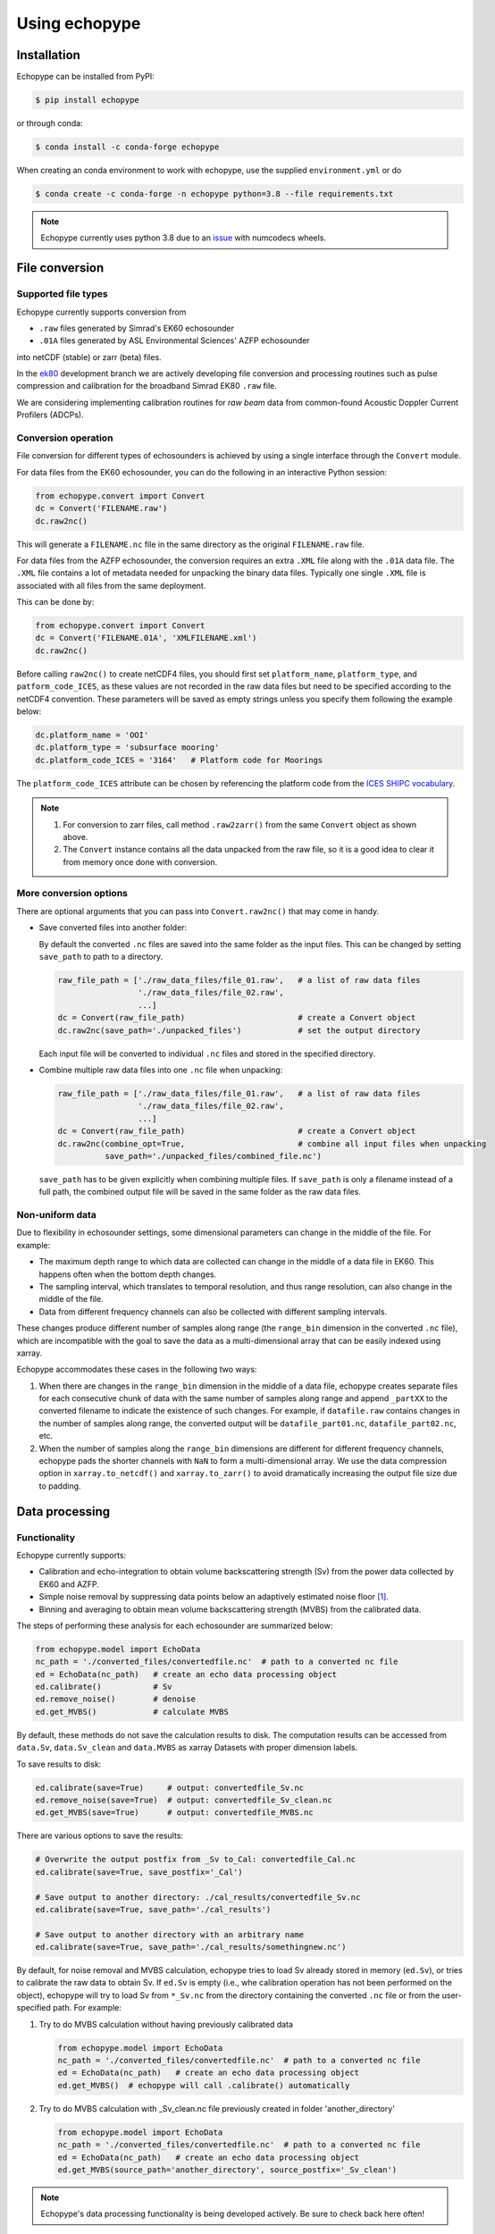 Using echopype
==============


Installation
------------

Echopype can be installed from PyPI:

.. code-block:: console

   $ pip install echopype


or through conda:

.. code-block:: console

   $ conda install -c conda-forge echopype


When creating an conda environment to work with echopype,
use the supplied ``environment.yml`` or do

.. code-block:: console

   $ conda create -c conda-forge -n echopype python=3.8 --file requirements.txt


.. note::  Echopype currently uses python 3.8 due to an
   `issue <https://github.com/OSOceanAcoustics/echopype/issues/83>`_
   with numcodecs wheels.



File conversion
---------------

Supported file types
~~~~~~~~~~~~~~~~~~~~

Echopype currently supports conversion from

- ``.raw`` files generated by Simrad's EK60 echosounder
- ``.01A`` files generated by ASL Environmental Sciences' AZFP echosounder

into netCDF (stable) or zarr (beta) files.

In the `ek80 <https://github.com/OSOceanAcoustics/echopype/tree/ek80>`_ development branch
we are actively developing file conversion and processing routines
such as pulse compression and calibration for the broadband Simrad EK80 ``.raw`` file.

We are considering implementing calibration routines for
*raw beam* data from common-found Acoustic Doppler Current Profilers (ADCPs).


Conversion operation
~~~~~~~~~~~~~~~~~~~~

File conversion for different types of echosounders is achieved by
using a single interface through the ``Convert`` module.

For data files from the EK60 echosounder, you can do
the following in an interactive Python session:

.. code-block:: python

    from echopype.convert import Convert
    dc = Convert('FILENAME.raw')
    dc.raw2nc()

This will generate a  ``FILENAME.nc`` file in the same directory as
the original ``FILENAME.raw`` file.

For data files from the AZFP echosounder, the conversion requires an
extra ``.XML`` file along with the ``.01A`` data file. The ``.XML`` file
contains a lot of metadata needed for unpacking the binary data files.
Typically one single ``.XML`` file is associated with all files from the
same deployment.

This can be done by:

.. code-block:: python

    from echopype.convert import Convert
    dc = Convert('FILENAME.01A', 'XMLFILENAME.xml')
    dc.raw2nc()

Before calling ``raw2nc()`` to create netCDF4 files,
you should first set ``platform_name``, ``platform_type``, and
``patform_code_ICES``, as these values are not recorded in the raw data
files but need to be specified according to the netCDF4 convention.
These parameters will be saved as empty strings unless you specify
them following the example below:

.. code-block:: python

    dc.platform_name = 'OOI'
    dc.platform_type = 'subsurface mooring'
    dc.platform_code_ICES = '3164'   # Platform code for Moorings

The ``platform_code_ICES`` attribute can be chosen by referencing
the platform code from the
`ICES SHIPC vocabulary <https://vocab.ices.dk/?ref=315>`_.

.. note::

   1. For conversion to zarr files, call method ``.raw2zarr()`` from
      the same ``Convert`` object as shown above.

   2. The ``Convert`` instance contains all the data unpacked from the
      raw file, so it is a good idea to clear it from memory once done with
      conversion.


More conversion options
~~~~~~~~~~~~~~~~~~~~~~~

There are optional arguments that you can pass into ``Convert.raw2nc()``
that may come in handy.

- Save converted files into another folder:

  By default the converted ``.nc`` files are saved into the same folder as
  the input files. This can be changed by setting ``save_path`` to path to
  a directory.

  .. code-block:: python

     raw_file_path = ['./raw_data_files/file_01.raw',   # a list of raw data files
                      './raw_data_files/file_02.raw',
                      ...]
     dc = Convert(raw_file_path)                        # create a Convert object
     dc.raw2nc(save_path='./unpacked_files')            # set the output directory

  Each input file will be converted to individual ``.nc`` files and
  stored in the specified directory.

- Combine multiple raw data files into one ``.nc`` file when unpacking:

  .. code-block:: python

     raw_file_path = ['./raw_data_files/file_01.raw',   # a list of raw data files
                      './raw_data_files/file_02.raw',
                      ...]
     dc = Convert(raw_file_path)                        # create a Convert object
     dc.raw2nc(combine_opt=True,                        # combine all input files when unpacking
               save_path='./unpacked_files/combined_file.nc')

  ``save_path`` has to be given explicitly when combining multiple files.
  If ``save_path`` is only a filename instead of a full path,
  the combined output file will be saved in the same folder as the raw data files.


Non-uniform data
~~~~~~~~~~~~~~~~

Due to flexibility in echosounder settings, some dimensional parameters can
change in the middle of the file. For example:

- The maximum depth range to which data are collected can change in the middle
  of a data file in EK60. This happens often when the bottom depth changes.
- The sampling interval, which translates to temporal resolution, and thus range
  resolution, can also change in the middle of the file.
- Data from different frequency channels can also be collected with
  different sampling intervals.

These changes produce different number of samples along range (the ``range_bin``
dimension in the converted ``.nc`` file), which are incompatible with the goal
to save the data as a multi-dimensional array that can be easily indexed using xarray.

Echopype accommodates these cases in the following two ways:

1. When there are changes in the ``range_bin`` dimension in the middle of
   a data file, echopype creates separate files for each consecutive chunk of
   data with the same number of samples along range and append ``_partXX`` to
   the converted filename to indicate the existence of such changes.
   For example, if ``datafile.raw`` contains changes in the number of
   samples along range, the converted output will be ``datafile_part01.nc``,
   ``datafile_part02.nc``, etc.

2. When the number of samples along the ``range_bin`` dimensions are different
   for different frequency channels, echopype pads the shorter channels with
   ``NaN`` to form a multi-dimensional array. We use the data compression option
   in ``xarray.to_netcdf()`` and ``xarray.to_zarr()`` to avoid dramatically
   increasing the output file size due to padding.


..
   Command line tools
   ~~~~~~~~~~~~~~~~~~

   Echopype also supports batch conversion of binary data files to netCDF
   files (``.nc``) in the terminal. As with before, an ``.XML`` file is
   needed to convert the data files from AZFP echosounder.

   For converting ``.raw`` files from EK60:

   .. code-block:: console

      $ echopype_converter -s some_path/*.raw

   For converting ``.01A`` files from AZFP:

   .. code-block:: console

      $ echopype_converter -s azfp -x some_path/deployment.xml some_path/*.01A

   These will generate corresponding ``.nc`` files with the same leading
   filename as the original ``.raw`` files in the same directory.
   See :ref:`data-format` for details about the converted file format.

   .. note::  Currently the ``.nc`` files generated using the command line
      tool will have the fields
      ``platform_name``, ``platform_type``, and ``patform_code_ICES``
      in the `Platform` group all set to empty strings.


Data processing
---------------


Functionality
~~~~~~~~~~~~~

Echopype currently supports:

- Calibration and echo-integration to obtain volume backscattering strength (Sv)
  from the power data collected by EK60 and AZFP.

- Simple noise removal by suppressing data points below an adaptively estimated
  noise floor [1]_.

- Binning and averaging to obtain mean volume backscattering strength (MVBS)
  from the calibrated data.

The steps of performing these analysis for each echosounder are summarized below:

.. code-block:: python

   from echopype.model import EchoData
   nc_path = './converted_files/convertedfile.nc'  # path to a converted nc file
   ed = EchoData(nc_path)   # create an echo data processing object
   ed.calibrate()           # Sv
   ed.remove_noise()        # denoise
   ed.get_MVBS()            # calculate MVBS

By default, these methods do not save the calculation results to disk.
The computation results can be accessed from ``data.Sv``, ``data.Sv_clean`` and
``data.MVBS`` as xarray Datasets with proper dimension labels.

To save results to disk:

.. code-block:: python

   ed.calibrate(save=True)     # output: convertedfile_Sv.nc
   ed.remove_noise(save=True)  # output: convertedfile_Sv_clean.nc
   ed.get_MVBS(save=True)      # output: convertedfile_MVBS.nc


There are various options to save the results:

.. code-block:: python

   # Overwrite the output postfix from _Sv to_Cal: convertedfile_Cal.nc
   ed.calibrate(save=True, save_postfix='_Cal')

   # Save output to another directory: ./cal_results/convertedfile_Sv.nc
   ed.calibrate(save=True, save_path='./cal_results')

   # Save output to another directory with an arbitrary name
   ed.calibrate(save=True, save_path='./cal_results/somethingnew.nc')

By default, for noise removal and MVBS calculation, echopype tries to load Sv
already stored in memory (``ed.Sv``), or tries to calibrate the raw data to
obtain Sv. If ``ed.Sv`` is empty (i.e., whe calibration operation has not been
performed on the object), echopype will try to load Sv from ``*_Sv.nc`` from
the directory containing the converted ``.nc`` file or from the user-specified
path. For example:

1. Try to do MVBS calculation without having previously calibrated data

   .. code-block:: python

      from echopype.model import EchoData
      nc_path = './converted_files/convertedfile.nc'  # path to a converted nc file
      ed = EchoData(nc_path)   # create an echo data processing object
      ed.get_MVBS()  # echopype will call .calibrate() automatically

2. Try to do MVBS calculation with _Sv_clean.nc file previously created in
   folder 'another_directory'

   .. code-block:: python

      from echopype.model import EchoData
      nc_path = './converted_files/convertedfile.nc'  # path to a converted nc file
      ed = EchoData(nc_path)   # create an echo data processing object
      ed.get_MVBS(source_path='another_directory', source_postfix='_Sv_clean')


.. note:: Echopype's data processing functionality is being developed actively.
   Be sure to check back here often!


Environmental parameters
~~~~~~~~~~~~~~~~~~~~~~~~

Environmental parameters, including temperature, salinity and pressure, are
critical in biological interpretation of ocean sonar data. They influence

- Transducer calibration, through seawater absorption. This influence is
  frequency-dependent, and the higher the frequency the more sensitive the
  calibration is to the environmental parameters.

- Sound speed, which impacts the conversion from temporal resolution of
  (of each data sample) to spatial resolution, i.e. the sonar observation
  range would change.

By default, echopype uses the following for calibration:

- EK60: Environmental parameters saved with the data files

- AZFP: salinity = 29.6 PSU, pressure = 60 dbar,
  and temperature recorded at the instrument

These parameters should be overwritten when they differ from the actual
environmental condition during data collection.
To update these parameters, simply do the following *before*
calling ``ed.calibrate()``:

.. code-block:: python

   ed.temperature = 8   # temperature in degree Celsius
   ed.salinity = 30     # salinity in PSU
   ed.pressure = 50     # pressure in dbar
   ed.recalculate_environment()  # recalculate related parameters

This will trigger recalculation of all related parameters,
including sound speed, seawater absorption, thickness of each sonar
sample, and range. The updated values can be retrieved with:

.. code-block:: python

   ed.seawater_absorption  # absorption in [dB/m]
   ed.sound_speed          # sound speed in [m/s]
   ed.sample_thickness     # sample spatial resolution in [m]
   ed.range                # range for each sonar sample in [m]

For EK60 data, echopype updates the sound speed and seawater absorption
using the formulae from Mackenzie (1981) [2]_ and
Ainslie and McColm (1981) [3]_, respectively.

For AZFP data, echopype updates the sound speed and seawater absorption
using the formulae provided by the manufacturer ASL Environmental Sci.





Calibration parameters
~~~~~~~~~~~~~~~~~~~~~~

*Calibration* here refers to the calibration of transducers on an
echosounder, which finds the mapping between the voltage signal
recorded by the echosounder and the actual (physical) acoustic pressure
received at the transducer. This mapping is critical in deriving biological
quantities from acoustic measurements, such as estimating biomass.
More detail about the calibration procedure can be found in [4]_.

Echopype by default uses calibration parameters stored in the converted
files along with the backscatter measurements and other metadata parsed
from the raw data file.
However, since careful calibration is often done separately from the
data collection phase of the field work, accurate calibration parameters
are often supplied in the post-processing stage.
Currently echopypy allows users to overwrite calibration parameters for
EK60 data, including ``sa_correction``, ``equivalent_beam_angle``,
and ``gain_correction``.

As an example, to reset the equivalent beam angle for 18 kHz only,
one can do:

.. code-block:: python

   ed.equivalent_beam_angle.loc[dict(frequency=18000)] = -18.02  # set value for 18 kHz only

To set the equivalent beam angle for all channels at once, do:

.. code-block:: python

   ed.equivalent_beam_angle = [-17.47, -20.77, -21.13, -20.4 , -30]  # set all channels at once

Make sure you use ``ed.equivalent_beam_angle.frequency`` to check
the sequence of the frequency channels first, and always double
check after setting these parameters!




---------------

.. [1] De Robertis A, Higginbottoms I. (2007) A post-processing technique to
   estimate the signal-to-noise ratio and remove echosounder background noise.
   `ICES J. Mar. Sci. 64(6): 1282–1291. <https://academic.oup.com/icesjms/article/64/6/1282/616894>`_

.. [2] Mackenzie K. (1981) Nine‐term equation for sound speed in the oceans.
   `J. Acoust. Soc. Am. 70(3): 806-812 <https://asa.scitation.org/doi/10.1121/1.386920>`_

.. [3] Ainslie MA, McColm JG. (1998) A simplified formula for viscous and
   chemical absorption in sea water.
   `J. Acoust. Soc. Am. 103(3): 1671-1672 <https://asa.scitation.org/doi/10.1121/1.421258>`_

.. [4] Demer DA, Berger L, Bernasconi M, Bethke E, Boswell K, Chu D, Domokos R,
   et al. (2015) Calibration of acoustic instruments. `ICES Cooperative Research Report No.
   326. 133 pp. <https://doi.org/10.17895/ices.pub.5494>`_

.. TODO: Need to specify the changes we made from AZFP Matlab code to here:
   In the Matlab code, users set temperature/salinity parameters in
   AZFP_parameters.m and run that script first before doing unpacking.
   Here we require users to unpack raw data first into netCDF, and then
   set temperature/salinity in the model module if they want to perform
   calibration. This is cleaner and less error prone, because the param
   setting step is separated from the raw data unpacking, so user-defined
   params are not in the unpacked files.
